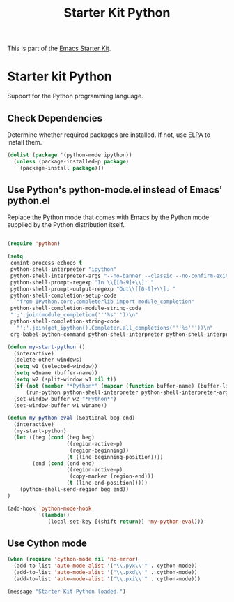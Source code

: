 #+TITLE: Starter Kit Python
#+OPTIONS: toc:nil num:nil ^:nil

This is part of the [[file:starter-kit.org][Emacs Starter Kit]].

* Starter kit Python

Support for the Python programming language.

** Check Dependencies

Determine whether required packages are installed. If not, use ELPA to
install them.
#+begin_src emacs-lisp
  (dolist (package '(python-mode ipython))
    (unless (package-installed-p package)
      (package-install package)))
#+end_src

** Use Python's python-mode.el instead of Emacs' python.el
   :PROPERTIES:
   :CUSTOM_ID: python
   :END:
Replace the Python mode that comes with Emacs by the Python mode
supplied by the Python distribution itself.
#+begin_src emacs-lisp
    
  (require 'python)
    
  (setq
   comint-process-echoes t
   python-shell-interpreter "ipython"
   python-shell-interpreter-args "--no-banner --classic --no-confirm-exit"
   python-shell-prompt-regexp "In \\[[0-9]+\\]: "
   python-shell-prompt-output-regexp "Out\\[[0-9]+\\]: "
   python-shell-completion-setup-code
     "from IPython.core.completerlib import module_completion"
   python-shell-completion-module-string-code
   "';'.join(module_completion('''%s'''))\n"
   python-shell-completion-string-code
     "';'.join(get_ipython().Completer.all_completions('''%s'''))\n"
   org-babel-python-command python-shell-interpreter python-shell-interpreter-args)
    
  (defun my-start-python ()
    (interactive)
    (delete-other-windows)
    (setq w1 (selected-window))
    (setq w1name (buffer-name))
    (setq w2 (split-window w1 nil t))
    (if (not (member "*Python*" (mapcar (function buffer-name) (buffer-list))))
        (run-python python-shell-interpreter python-shell-interpreter-args))
    (set-window-buffer w2 "*Python*")
    (set-window-buffer w1 w1name))
  
  (defun my-python-eval (&optional beg end)
    (interactive)
    (my-start-python)
    (let ((beg (cond (beg beg)
                     ((region-active-p)
                      (region-beginning))
                     (t (line-beginning-position))))
          (end (cond (end end)
                     ((region-active-p)
                      (copy-marker (region-end)))
                     (t (line-end-position)))))
      (python-shell-send-region beg end))
  )
  
  (add-hook 'python-mode-hook
            '(lambda()
               (local-set-key [(shift return)] 'my-python-eval)))
  
#+end_src

** Use Cython mode
   :PROPERTIES:
   :CUSTOM_ID: cython
   :END:
#+begin_src emacs-lisp
  (when (require 'cython-mode nil 'no-error)
    (add-to-list 'auto-mode-alist '("\\.pyx\\'" . cython-mode))
    (add-to-list 'auto-mode-alist '("\\.pxd\\'" . cython-mode))
    (add-to-list 'auto-mode-alist '("\\.pxi\\'" . cython-mode)))
#+end_src

#+source: message-line
#+begin_src emacs-lisp
  (message "Starter Kit Python loaded.")
#+end_src
